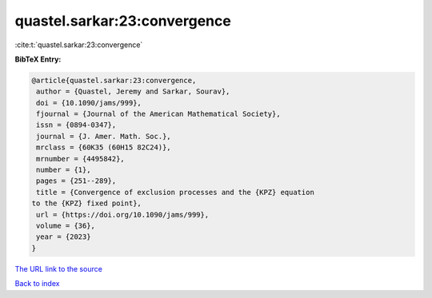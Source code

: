 quastel.sarkar:23:convergence
=============================

:cite:t:`quastel.sarkar:23:convergence`

**BibTeX Entry:**

.. code-block:: bibtex

   @article{quastel.sarkar:23:convergence,
    author = {Quastel, Jeremy and Sarkar, Sourav},
    doi = {10.1090/jams/999},
    fjournal = {Journal of the American Mathematical Society},
    issn = {0894-0347},
    journal = {J. Amer. Math. Soc.},
    mrclass = {60K35 (60H15 82C24)},
    mrnumber = {4495842},
    number = {1},
    pages = {251--289},
    title = {Convergence of exclusion processes and the {KPZ} equation
   to the {KPZ} fixed point},
    url = {https://doi.org/10.1090/jams/999},
    volume = {36},
    year = {2023}
   }
`The URL link to the source <ttps://doi.org/10.1090/jams/999}>`_


`Back to index <../By-Cite-Keys.html>`_
